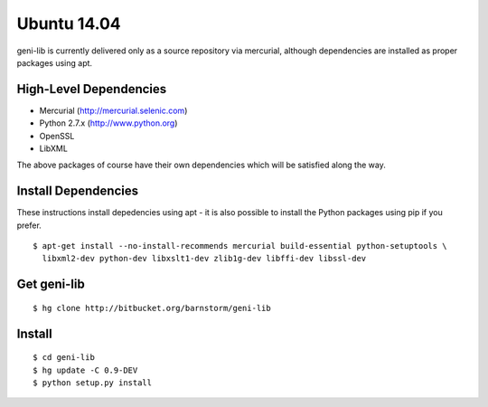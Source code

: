 .. Copyright (c) 2015-2016  Barnstormer Softworks, Ltd.

.. raw:: latex

  \newpage

Ubuntu 14.04
============

geni-lib is currently delivered only as a source repository via mercurial, although
dependencies are installed as proper packages using apt.

=======================
High-Level Dependencies
=======================

* Mercurial (http://mercurial.selenic.com)
* Python 2.7.x (http://www.python.org)
* OpenSSL
* LibXML

The above packages of course have their own dependencies which will be satisfied along the way.

====================
Install Dependencies
====================

These instructions install depedencies using apt - it is also possible to install the Python packages
using pip if you prefer.

::

  $ apt-get install --no-install-recommends mercurial build-essential python-setuptools \
    libxml2-dev python-dev libxslt1-dev zlib1g-dev libffi-dev libssl-dev

============
Get geni-lib
============
::

  $ hg clone http://bitbucket.org/barnstorm/geni-lib

=======
Install
=======
::

  $ cd geni-lib
  $ hg update -C 0.9-DEV
  $ python setup.py install
